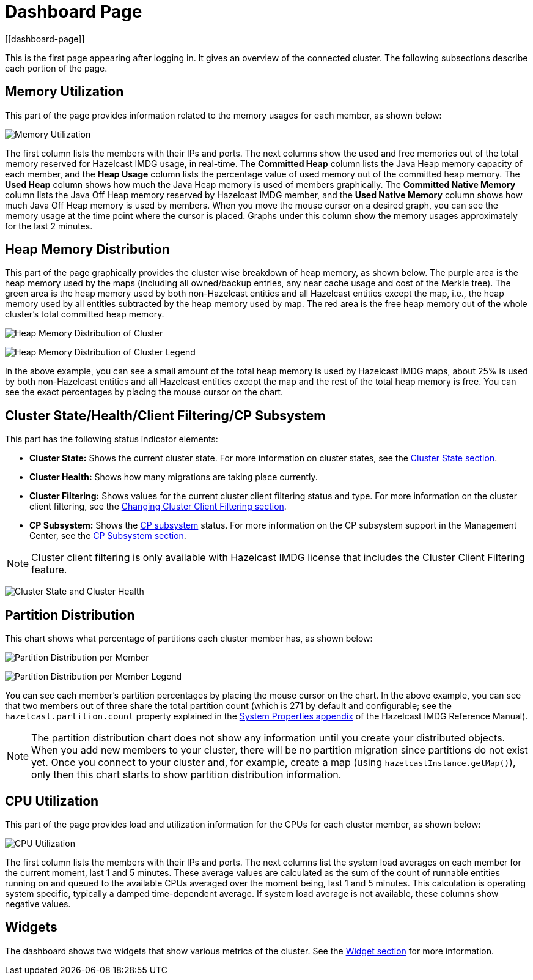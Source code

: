 = Dashboard Page
[[dashboard-page]]

This is the first page appearing after logging in. It gives an overview
of the connected cluster. The following subsections describe each portion of the page.

[[memory-utilization]]
== Memory Utilization

This part of the page provides information related to the memory usages
for each member, as shown below:

image:ROOT:MemoryUtilization.png[Memory Utilization]

The first column lists the members with their IPs and ports. The next columns
show the used and free memories out of the total memory reserved for Hazelcast IMDG
usage, in real-time. The **Committed Heap** column lists the Java Heap memory capacity
of each member, and the **Heap Usage** column lists the percentage value of used
memory out of the committed heap memory. The **Used Heap** column shows how much
the Java Heap memory is used of members graphically. The **Committed Native Memory**
column lists the Java Off Heap memory reserved by Hazelcast IMDG member, and the
**Used Native Memory** column shows how much Java Off Heap memory is used by members.
When you move the mouse cursor on a desired graph, you can see the memory usage at
the time point where the cursor is placed. Graphs under this column show the memory
usages approximately for the last 2 minutes.

[[heap-memory-distribution]]
== Heap Memory Distribution

This part of the page graphically provides the cluster wise breakdown of
heap memory, as shown below. The purple area is the heap memory used by the
maps (including all owned/backup entries, any near cache usage and cost of the
Merkle tree). The green area is the heap memory used by both non-Hazelcast
entities and all Hazelcast entities except the map, i.e., the heap memory used
by all entities subtracted by the heap memory used by map. The red area is
the free heap memory out of the whole cluster's total committed heap memory.

image:ROOT:HeapMemoryDistribution.png[Heap Memory Distribution of Cluster, {half-width}]

image:ROOT:HeapMemoryDistributionLegend.png[Heap Memory Distribution of Cluster Legend, {half-width}]

In the above example, you can see a small amount of the total heap memory
is used by Hazelcast IMDG maps, about 25% is used by both non-Hazelcast entities
and all Hazelcast entities except the map and the rest of the total heap memory is free.
You can see the exact percentages by placing the mouse cursor on the chart.

[[cluster-state-and-health]]
== Cluster State/Health/Client Filtering/CP Subsystem

This part has the following status indicator elements:

* **Cluster State:** Shows the current cluster state. For more information on
cluster states, see the xref:cluster-administration.adoc#cluster-state[Cluster State section].
* **Cluster Health:** Shows how many migrations are taking place currently.
* **Cluster Filtering:** Shows values for the current cluster client filtering
status and type. For more information on the cluster client filtering, see the
xref:client-filtering.adoc[Changing Cluster Client Filtering section].
* **CP Subsystem:** Shows the https://docs.hazelcast.org/docs/latest/manual/html-single/index.html#cp-subsystem[CP subsystem]
status. For more information on the CP subsystem support in the Management Center,
see the xref:cluster-administration.adoc#cp-subsystem[CP Subsystem section].

NOTE: Cluster client filtering is only available with Hazelcast IMDG license that
includes the Cluster Client Filtering feature.

image:ROOT:ClusterStateAndHealth.png[Cluster State and Cluster Health]

[[partition-distribution]]
== Partition Distribution

This chart shows what percentage of partitions each cluster member has, as shown below:

image:ROOT:PartitionDistribution.png[Partition Distribution per Member, {half-width}]

image:ROOT:PartitionDistributionLegend.png[Partition Distribution per Member Legend, {half-width}]

You can see each member's partition percentages by placing the mouse cursor on the
chart. In the above example, you can see that two members out of three share
the total partition count (which is 271 by default and configurable; see the `hazelcast.partition.count`
property explained in the
http://docs.hazelcast.org/docs/latest/manual/html-single/index.html#system-properties[System Properties appendix] of
the Hazelcast IMDG Reference Manual).

NOTE: The partition distribution chart does not show any information
until you create your distributed objects. When you add new members to your cluster,
there will be no partition migration since partitions do not exist yet. Once you connect
to your cluster and, for example, create a map (using `hazelcastInstance.getMap()`),
only then this chart starts to show partition distribution information.

[[cpu-utilization]]
== CPU Utilization

This part of the page provides load and utilization information for
the CPUs for each cluster member, as shown below:

image:ROOT:CPUUtilization.png[CPU Utilization, {half-width}]

The first column lists the members with their IPs and ports. The next
columns list the system load averages on each member for the current moment, last 1 and 5 minutes.
These average values are calculated as the sum of the count of runnable entities
running on and queued to the available CPUs averaged over the moment being, last 1 and 5 minutes.
This calculation is operating system specific, typically a damped time-dependent average.
If system load average is not available, these columns show negative values.

== Widgets

The dashboard shows two widgets that show various metrics of the cluster. See the xref:widget.adoc[Widget section] for more information.
